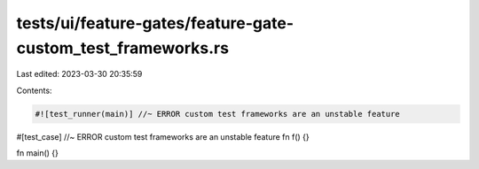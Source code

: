 tests/ui/feature-gates/feature-gate-custom_test_frameworks.rs
=============================================================

Last edited: 2023-03-30 20:35:59

Contents:

.. code-block:: rs

    #![test_runner(main)] //~ ERROR custom test frameworks are an unstable feature

#[test_case] //~ ERROR custom test frameworks are an unstable feature
fn f() {}

fn main() {}


